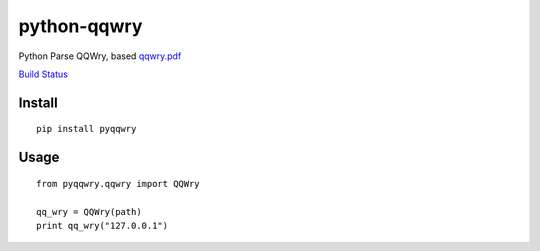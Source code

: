 ============
python-qqwry
============

Python Parse QQWry, based `qqwry.pdf`_

`Build Status`_

-------
Install
-------

::

  pip install pyqqwry


-----
Usage
-----

::

  from pyqqwry.qqwry import QQWry

  qq_wry = QQWry(path)
  print qq_wry("127.0.0.1")


.. _qqwry.pdf: https://drive.google.com/file/d/0B0EvSfZXS15seVVBRTlUOVlUb2M/view?usp=sharing
.. _Build Status: https://travis-ci.org/fatelei/pyqqwry.svg
